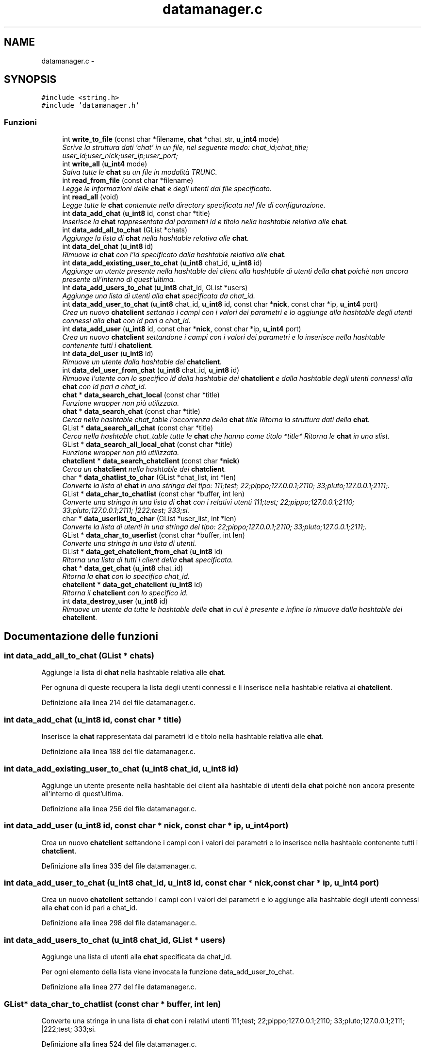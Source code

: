 .TH "datamanager.c" 3 "17 Jun 2008" "Version 0.1" "TorTella" \" -*- nroff -*-
.ad l
.nh
.SH NAME
datamanager.c \- 
.SH SYNOPSIS
.br
.PP
\fC#include <string.h>\fP
.br
\fC#include 'datamanager.h'\fP
.br

.SS "Funzioni"

.in +1c
.ti -1c
.RI "int \fBwrite_to_file\fP (const char *filename, \fBchat\fP *chat_str, \fBu_int4\fP mode)"
.br
.RI "\fIScrive la struttura dati 'chat' in un file, nel seguente modo: chat_id;chat_title; user_id;user_nick;user_ip;user_port;\fP"
.ti -1c
.RI "int \fBwrite_all\fP (\fBu_int4\fP mode)"
.br
.RI "\fISalva tutte le \fBchat\fP su un file in modalità TRUNC. \fP"
.ti -1c
.RI "int \fBread_from_file\fP (const char *filename)"
.br
.RI "\fILegge le informazioni delle \fBchat\fP e degli utenti dal file specificato. \fP"
.ti -1c
.RI "int \fBread_all\fP (void)"
.br
.RI "\fILegge tutte le \fBchat\fP contenute nella directory specificata nel file di configurazione. \fP"
.ti -1c
.RI "int \fBdata_add_chat\fP (\fBu_int8\fP id, const char *title)"
.br
.RI "\fIInserisce la \fBchat\fP rappresentata dai parametri id e titolo nella hashtable relativa alle \fBchat\fP. \fP"
.ti -1c
.RI "int \fBdata_add_all_to_chat\fP (GList *chats)"
.br
.RI "\fIAggiunge la lista di \fBchat\fP nella hashtable relativa alle \fBchat\fP. \fP"
.ti -1c
.RI "int \fBdata_del_chat\fP (\fBu_int8\fP id)"
.br
.RI "\fIRimuove la \fBchat\fP con l'id specificato dalla hashtable relativa alle \fBchat\fP. \fP"
.ti -1c
.RI "int \fBdata_add_existing_user_to_chat\fP (\fBu_int8\fP chat_id, \fBu_int8\fP id)"
.br
.RI "\fIAggiunge un utente presente nella hashtable dei client alla hashtable di utenti della \fBchat\fP poichè non ancora presente all'interno di quest'ultima. \fP"
.ti -1c
.RI "int \fBdata_add_users_to_chat\fP (\fBu_int8\fP chat_id, GList *users)"
.br
.RI "\fIAggiunge una lista di utenti alla \fBchat\fP specificata da chat_id. \fP"
.ti -1c
.RI "int \fBdata_add_user_to_chat\fP (\fBu_int8\fP chat_id, \fBu_int8\fP id, const char *\fBnick\fP, const char *ip, \fBu_int4\fP port)"
.br
.RI "\fICrea un nuovo \fBchatclient\fP settando i campi con i valori dei parametri e lo aggiunge alla hashtable degli utenti connessi alla \fBchat\fP con id pari a chat_id. \fP"
.ti -1c
.RI "int \fBdata_add_user\fP (\fBu_int8\fP id, const char *\fBnick\fP, const char *ip, \fBu_int4\fP port)"
.br
.RI "\fICrea un nuovo \fBchatclient\fP settandone i campi con i valori dei parametri e lo inserisce nella hashtable contenente tutti i \fBchatclient\fP. \fP"
.ti -1c
.RI "int \fBdata_del_user\fP (\fBu_int8\fP id)"
.br
.RI "\fIRimuove un utente dalla hashtable dei \fBchatclient\fP. \fP"
.ti -1c
.RI "int \fBdata_del_user_from_chat\fP (\fBu_int8\fP chat_id, \fBu_int8\fP id)"
.br
.RI "\fIRimuove l'utente con lo specifico id dalla hashtable dei \fBchatclient\fP e dalla hashtable degli utenti connessi alla \fBchat\fP con id pari a chat_id. \fP"
.ti -1c
.RI "\fBchat\fP * \fBdata_search_chat_local\fP (const char *title)"
.br
.RI "\fIFunzione wrapper non più utilizzata. \fP"
.ti -1c
.RI "\fBchat\fP * \fBdata_search_chat\fP (const char *title)"
.br
.RI "\fICerca nella hashtable chat_table l'occorrenza della \fBchat\fP title Ritorna la struttura dati della \fBchat\fP. \fP"
.ti -1c
.RI "GList * \fBdata_search_all_chat\fP (const char *title)"
.br
.RI "\fICerca nella hashtable chat_table tutte le \fBchat\fP che hanno come titolo *title* Ritorna le \fBchat\fP in una slist. \fP"
.ti -1c
.RI "GList * \fBdata_search_all_local_chat\fP (const char *title)"
.br
.RI "\fIFunzione wrapper non più utilizzata. \fP"
.ti -1c
.RI "\fBchatclient\fP * \fBdata_search_chatclient\fP (const char *\fBnick\fP)"
.br
.RI "\fICerca un \fBchatclient\fP nella hashtable dei \fBchatclient\fP. \fP"
.ti -1c
.RI "char * \fBdata_chatlist_to_char\fP (GList *chat_list, int *len)"
.br
.RI "\fIConverte la lista di \fBchat\fP in una stringa del tipo: 111;test; 22;pippo;127.0.0.1;2110; 33;pluto;127.0.0.1;2111;. \fP"
.ti -1c
.RI "GList * \fBdata_char_to_chatlist\fP (const char *buffer, int len)"
.br
.RI "\fIConverte una stringa in una lista di \fBchat\fP con i relativi utenti 111;test; 22;pippo;127.0.0.1;2110; 33;pluto;127.0.0.1;2111; |222;test; 333;si. \fP"
.ti -1c
.RI "char * \fBdata_userlist_to_char\fP (GList *user_list, int *len)"
.br
.RI "\fIConverte la lista di utenti in una stringa del tipo: 22;pippo;127.0.0.1;2110; 33;pluto;127.0.0.1;2111;. \fP"
.ti -1c
.RI "GList * \fBdata_char_to_userlist\fP (const char *buffer, int len)"
.br
.RI "\fIConverte una stringa in una lista di utenti. \fP"
.ti -1c
.RI "GList * \fBdata_get_chatclient_from_chat\fP (\fBu_int8\fP id)"
.br
.RI "\fIRitorna una lista di tutti i client della \fBchat\fP specificata. \fP"
.ti -1c
.RI "\fBchat\fP * \fBdata_get_chat\fP (\fBu_int8\fP chat_id)"
.br
.RI "\fIRitorna la \fBchat\fP con lo specifico chat_id. \fP"
.ti -1c
.RI "\fBchatclient\fP * \fBdata_get_chatclient\fP (\fBu_int8\fP id)"
.br
.RI "\fIRitorna il \fBchatclient\fP con lo specifico id. \fP"
.ti -1c
.RI "int \fBdata_destroy_user\fP (\fBu_int8\fP id)"
.br
.RI "\fIRimuove un utente da tutte le hashtable delle \fBchat\fP in cui è presente e infine lo rimuove dalla hashtable dei \fBchatclient\fP. \fP"
.in -1c
.SH "Documentazione delle funzioni"
.PP 
.SS "int data_add_all_to_chat (GList * chats)"
.PP
Aggiunge la lista di \fBchat\fP nella hashtable relativa alle \fBchat\fP. 
.PP
Per ognuna di queste recupera la lista degli utenti connessi e li inserisce nella hashtable relativa ai \fBchatclient\fP. 
.PP
Definizione alla linea 214 del file datamanager.c.
.SS "int data_add_chat (\fBu_int8\fP id, const char * title)"
.PP
Inserisce la \fBchat\fP rappresentata dai parametri id e titolo nella hashtable relativa alle \fBchat\fP. 
.PP
Definizione alla linea 188 del file datamanager.c.
.SS "int data_add_existing_user_to_chat (\fBu_int8\fP chat_id, \fBu_int8\fP id)"
.PP
Aggiunge un utente presente nella hashtable dei client alla hashtable di utenti della \fBchat\fP poichè non ancora presente all'interno di quest'ultima. 
.PP
Definizione alla linea 256 del file datamanager.c.
.SS "int data_add_user (\fBu_int8\fP id, const char * nick, const char * ip, \fBu_int4\fP port)"
.PP
Crea un nuovo \fBchatclient\fP settandone i campi con i valori dei parametri e lo inserisce nella hashtable contenente tutti i \fBchatclient\fP. 
.PP
Definizione alla linea 335 del file datamanager.c.
.SS "int data_add_user_to_chat (\fBu_int8\fP chat_id, \fBu_int8\fP id, const char * nick, const char * ip, \fBu_int4\fP port)"
.PP
Crea un nuovo \fBchatclient\fP settando i campi con i valori dei parametri e lo aggiunge alla hashtable degli utenti connessi alla \fBchat\fP con id pari a chat_id. 
.PP
Definizione alla linea 298 del file datamanager.c.
.SS "int data_add_users_to_chat (\fBu_int8\fP chat_id, GList * users)"
.PP
Aggiunge una lista di utenti alla \fBchat\fP specificata da chat_id. 
.PP
Per ogni elemento della lista viene invocata la funzione data_add_user_to_chat. 
.PP
Definizione alla linea 277 del file datamanager.c.
.SS "GList* data_char_to_chatlist (const char * buffer, int len)"
.PP
Converte una stringa in una lista di \fBchat\fP con i relativi utenti 111;test; 22;pippo;127.0.0.1;2110; 33;pluto;127.0.0.1;2111; |222;test; 333;si. 
.PP
...... 
.PP
Definizione alla linea 524 del file datamanager.c.
.SS "GList* data_char_to_userlist (const char * buffer, int len)"
.PP
Converte una stringa in una lista di utenti. 
.PP
Definizione alla linea 603 del file datamanager.c.
.SS "char* data_chatlist_to_char (GList * chat_list, int * len)"
.PP
Converte la lista di \fBchat\fP in una stringa del tipo: 111;test; 22;pippo;127.0.0.1;2110; 33;pluto;127.0.0.1;2111;. 
.PP
Definizione alla linea 467 del file datamanager.c.
.SS "int data_del_chat (\fBu_int8\fP id)"
.PP
Rimuove la \fBchat\fP con l'id specificato dalla hashtable relativa alle \fBchat\fP. 
.PP
Definizione alla linea 243 del file datamanager.c.
.SS "int data_del_user (\fBu_int8\fP id)"
.PP
Rimuove un utente dalla hashtable dei \fBchatclient\fP. 
.PP
Definizione alla linea 355 del file datamanager.c.
.SS "int data_del_user_from_chat (\fBu_int8\fP chat_id, \fBu_int8\fP id)"
.PP
Rimuove l'utente con lo specifico id dalla hashtable dei \fBchatclient\fP e dalla hashtable degli utenti connessi alla \fBchat\fP con id pari a chat_id. 
.PP
Definizione alla linea 368 del file datamanager.c.
.SS "int data_destroy_user (\fBu_int8\fP id)"
.PP
Rimuove un utente da tutte le hashtable delle \fBchat\fP in cui è presente e infine lo rimuove dalla hashtable dei \fBchatclient\fP. 
.PP
Definizione alla linea 653 del file datamanager.c.
.SS "\fBchat\fP* data_get_chat (\fBu_int8\fP chat_id)"
.PP
Ritorna la \fBchat\fP con lo specifico chat_id. 
.PP
Definizione alla linea 636 del file datamanager.c.
.SS "\fBchatclient\fP* data_get_chatclient (\fBu_int8\fP id)"
.PP
Ritorna il \fBchatclient\fP con lo specifico id. 
.PP
Definizione alla linea 645 del file datamanager.c.
.SS "GList* data_get_chatclient_from_chat (\fBu_int8\fP id)"
.PP
Ritorna una lista di tutti i client della \fBchat\fP specificata. 
.PP
Definizione alla linea 626 del file datamanager.c.
.SS "GList* data_search_all_chat (const char * title)"
.PP
Cerca nella hashtable chat_table tutte le \fBchat\fP che hanno come titolo *title* Ritorna le \fBchat\fP in una slist. 
.PP
Definizione alla linea 409 del file datamanager.c.
.SS "GList* data_search_all_local_chat (const char * title)"
.PP
Funzione wrapper non più utilizzata. 
.PP
Definizione alla linea 438 del file datamanager.c.
.SS "\fBchat\fP* data_search_chat (const char * title)"
.PP
Cerca nella hashtable chat_table l'occorrenza della \fBchat\fP title Ritorna la struttura dati della \fBchat\fP. 
.PP
Definizione alla linea 390 del file datamanager.c.
.SS "\fBchat\fP* data_search_chat_local (const char * title)"
.PP
Funzione wrapper non più utilizzata. 
.PP
Invoca la funzione data_search_chat 
.PP
Definizione alla linea 382 del file datamanager.c.
.SS "\fBchatclient\fP* data_search_chatclient (const char * nick)"
.PP
Cerca un \fBchatclient\fP nella hashtable dei \fBchatclient\fP. 
.PP
Non più utilizzata. 
.PP
Definizione alla linea 445 del file datamanager.c.
.SS "char* data_userlist_to_char (GList * user_list, int * len)"
.PP
Converte la lista di utenti in una stringa del tipo: 22;pippo;127.0.0.1;2110; 33;pluto;127.0.0.1;2111;. 
.PP
Definizione alla linea 564 del file datamanager.c.
.SS "int read_all (void)"
.PP
Legge tutte le \fBchat\fP contenute nella directory specificata nel file di configurazione. 
.PP
Non utilizzata. 
.PP
Definizione alla linea 163 del file datamanager.c.
.SS "int read_from_file (const char * filename)"
.PP
Legge le informazioni delle \fBchat\fP e degli utenti dal file specificato. 
.PP
Aggiunge i dati sulla \fBchat\fP alla hashtable relativa, inoltre i dati degli utenti alla hashtable relativa. Non utilizzata. 
.PP
Definizione alla linea 104 del file datamanager.c.
.SS "int write_all (\fBu_int4\fP mode)"
.PP
Salva tutte le \fBchat\fP su un file in modalità TRUNC. 
.PP
Chiama la funzione write_to_file per ogni \fBchat\fP contenuta nella hashtable. Non utilizzata. 
.PP
Definizione alla linea 77 del file datamanager.c.
.SS "int write_to_file (const char * filename, \fBchat\fP * chat_str, \fBu_int4\fP mode)"
.PP
Scrive la struttura dati 'chat' in un file, nel seguente modo: chat_id;chat_title; user_id;user_nick;user_ip;user_port;
.PP
..
.PP
In modalità TRUNC crea ogni volta un nuovo file, mentre nella modalità APPEND modifica il file esistente. Non utilizzata. 
.PP
Definizione alla linea 30 del file datamanager.c.
.SH "Autore"
.PP 
Generato automaticamente da Doxygen per TorTella a partire dal codice sorgente.

